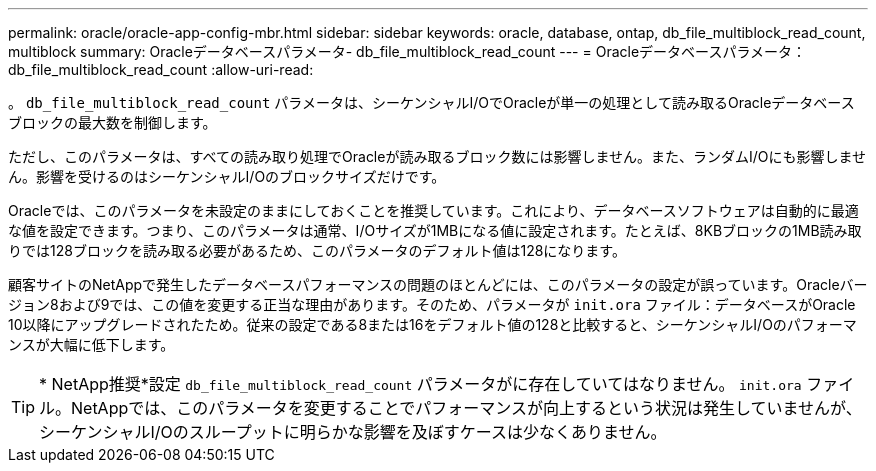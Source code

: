 ---
permalink: oracle/oracle-app-config-mbr.html 
sidebar: sidebar 
keywords: oracle, database, ontap, db_file_multiblock_read_count, multiblock 
summary: Oracleデータベースパラメータ- db_file_multiblock_read_count 
---
= Oracleデータベースパラメータ：db_file_multiblock_read_count
:allow-uri-read: 


[role="lead"]
。 `db_file_multiblock_read_count` パラメータは、シーケンシャルI/OでOracleが単一の処理として読み取るOracleデータベースブロックの最大数を制御します。

ただし、このパラメータは、すべての読み取り処理でOracleが読み取るブロック数には影響しません。また、ランダムI/Oにも影響しません。影響を受けるのはシーケンシャルI/Oのブロックサイズだけです。

Oracleでは、このパラメータを未設定のままにしておくことを推奨しています。これにより、データベースソフトウェアは自動的に最適な値を設定できます。つまり、このパラメータは通常、I/Oサイズが1MBになる値に設定されます。たとえば、8KBブロックの1MB読み取りでは128ブロックを読み取る必要があるため、このパラメータのデフォルト値は128になります。

顧客サイトのNetAppで発生したデータベースパフォーマンスの問題のほとんどには、このパラメータの設定が誤っています。Oracleバージョン8および9では、この値を変更する正当な理由があります。そのため、パラメータが `init.ora` ファイル：データベースがOracle 10以降にアップグレードされたため。従来の設定である8または16をデフォルト値の128と比較すると、シーケンシャルI/Oのパフォーマンスが大幅に低下します。


TIP: * NetApp推奨*設定 `db_file_multiblock_read_count` パラメータがに存在していてはなりません。 `init.ora` ファイル。NetAppでは、このパラメータを変更することでパフォーマンスが向上するという状況は発生していませんが、シーケンシャルI/Oのスループットに明らかな影響を及ぼすケースは少なくありません。
